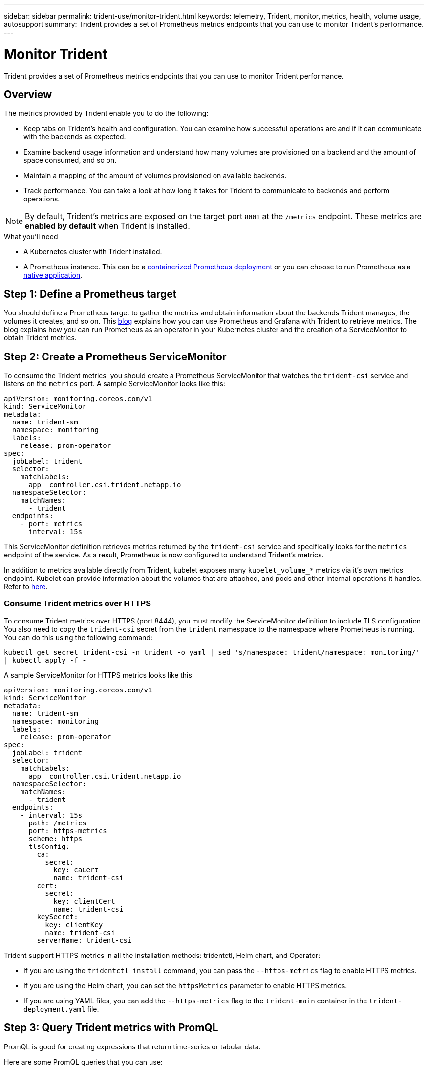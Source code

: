---
sidebar: sidebar
permalink: trident-use/monitor-trident.html
keywords: telemetry, Trident, monitor, metrics, health, volume usage, autosupport
summary: Trident provides a set of Prometheus metrics endpoints that you can use to monitor Trident's performance.
---

= Monitor Trident
:hardbreaks:
:icons: font
:imagesdir: ../media/

[.lead]
Trident provides a set of Prometheus metrics endpoints that you can use to monitor Trident performance.

== Overview 
The metrics provided by Trident enable you to do the following:

* Keep tabs on Trident's health and configuration. You can examine how successful operations are and if it can communicate with the backends as expected.
* Examine backend usage information and understand how many volumes are provisioned on a backend and the amount of space consumed, and so on.
* Maintain a mapping of the amount of volumes provisioned on available backends.
* Track performance. You can take a look at how long it takes for Trident to communicate to backends and perform operations.

NOTE: By default, Trident's metrics are exposed on the target port `8001` at the `/metrics` endpoint. These metrics are *enabled by default* when Trident is installed.

.What you'll need

* A Kubernetes cluster with Trident installed.
* A Prometheus instance. This can be a https://github.com/prometheus-operator/prometheus-operator[containerized Prometheus deployment^] or you can choose to run Prometheus as a https://prometheus.io/download/[native application^].

== Step 1: Define a Prometheus target

You should define a Prometheus target to gather the metrics and obtain information about the backends Trident manages, the volumes it creates, and so on. This https://netapp.io/2020/02/20/prometheus-and-trident/[blog^] explains how you can use Prometheus and Grafana with Trident to retrieve metrics. The blog explains how you can run Prometheus as an operator in your Kubernetes cluster and the creation of a ServiceMonitor to obtain Trident metrics.

== Step 2: Create a Prometheus ServiceMonitor

To consume the Trident metrics, you should create a Prometheus ServiceMonitor that watches the `trident-csi` service and listens on the `metrics` port. A sample ServiceMonitor looks like this:

[source,yaml]
----
apiVersion: monitoring.coreos.com/v1
kind: ServiceMonitor
metadata:
  name: trident-sm
  namespace: monitoring
  labels:
    release: prom-operator
spec:
  jobLabel: trident
  selector:
    matchLabels:
      app: controller.csi.trident.netapp.io
  namespaceSelector:
    matchNames:
      - trident
  endpoints:
    - port: metrics
      interval: 15s
----

This ServiceMonitor definition retrieves metrics returned by the `trident-csi` service and specifically looks for the `metrics` endpoint of the service. As a result, Prometheus is now configured to understand Trident's metrics.

In addition to metrics available directly from Trident, kubelet exposes many `kubelet_volume_*` metrics via it's own metrics endpoint. Kubelet can provide information about the volumes that are attached, and pods and other internal operations it handles. Refer to https://kubernetes.io/docs/concepts/cluster-administration/monitoring/[here^].

=== Consume Trident metrics over HTTPS

To consume Trident metrics over HTTPS (port 8444), you must modify the ServiceMonitor definition to include TLS configuration. You also need to copy the `trident-csi` secret from the `trident` namespace to the namespace where Prometheus is running. You can do this using the following command:

`kubectl get secret trident-csi -n trident -o yaml | sed 's/namespace: trident/namespace: monitoring/' | kubectl apply -f -`

A sample ServiceMonitor for HTTPS metrics looks like this:

[source,yaml]
----
apiVersion: monitoring.coreos.com/v1
kind: ServiceMonitor
metadata:
  name: trident-sm
  namespace: monitoring
  labels:
    release: prom-operator
spec:
  jobLabel: trident
  selector:
    matchLabels:
      app: controller.csi.trident.netapp.io
  namespaceSelector:
    matchNames:
      - trident
  endpoints:
    - interval: 15s
      path: /metrics
      port: https-metrics
      scheme: https
      tlsConfig:
        ca:
          secret:
            key: caCert
            name: trident-csi
        cert:
          secret:
            key: clientCert
            name: trident-csi
        keySecret:
          key: clientKey
          name: trident-csi
        serverName: trident-csi
----

Trident support HTTPS metrics in all the installation methods: tridentctl, Helm chart, and Operator:

* If you are using the `tridentctl install` command, you can pass the `--https-metrics` flag to enable HTTPS metrics.
* If you are using the Helm chart, you can set the `httpsMetrics` parameter to enable HTTPS metrics.
* If you are using YAML files, you can add the `--https-metrics` flag to the `trident-main` container in the `trident-deployment.yaml` file.

== Step 3: Query Trident metrics with PromQL

PromQL is good for creating expressions that return time-series or tabular data.

Here are some PromQL queries that you can use:

=== Get Trident health information

* **Percentage of HTTP 2XX responses from Trident**

----
(sum (trident_rest_ops_seconds_total_count{status_code=~"2.."} OR on() vector(0)) / sum (trident_rest_ops_seconds_total_count)) * 100
----
* **Percentage of REST responses from Trident via status code**

----
(sum (trident_rest_ops_seconds_total_count) by (status_code)  / scalar (sum (trident_rest_ops_seconds_total_count))) * 100
----
* **Average duration in ms of operations performed by Trident**

----
sum by (operation) (trident_operation_duration_milliseconds_sum{success="true"}) / sum by (operation) (trident_operation_duration_milliseconds_count{success="true"})
----

=== Get Trident usage information

* **Average volume size**

----
trident_volume_allocated_bytes/trident_volume_count
----
* **Total volume space provisioned by each backend**

----
sum (trident_volume_allocated_bytes) by (backend_uuid)
----

=== Get individual volume usage

NOTE: This is enabled only if kubelet metrics are also gathered.

* **Percentage of used space for each volume**

----
kubelet_volume_stats_used_bytes / kubelet_volume_stats_capacity_bytes * 100
----

== Learn about Trident AutoSupport telemetry

By default, Trident sends Prometheus metrics and basic backend information to NetApp on a daily cadence.

* To stop Trident from sending Prometheus metrics and basic backend information to NetApp, pass the `--silence-autosupport` flag during Trident installation.
* Trident can also send container logs to NetApp Support on-demand via `tridentctl send autosupport`. You will need to trigger Trident to upload it's logs. Before you submit logs, you should accept NetApp's
https://www.netapp.com/company/legal/privacy-policy/[privacy policy^].
* Unless specified, Trident fetches the logs from the past 24 hours.
* You can specify the log retention time frame with the `--since` flag. For example: `tridentctl send autosupport --since=1h`. This information is collected and sent via a `trident-autosupport` container
that is installed alongside Trident. You can obtain the container image at https://hub.docker.com/r/netapp/trident-autosupport[Trident AutoSupport^].
* Trident AutoSupport does not gather or transmit Personally Identifiable Information (PII) or Personal Information. It comes with a https://www.netapp.com/us/media/enduser-license-agreement-worldwide.pdf[EULA^] that is not applicable to the Trident container image itself. You can learn more about NetApp's commitment to data security and trust https://www.netapp.com/pdf.html?item=/media/14114-enduserlicenseagreementworldwidepdf.pdf[here^].

An example payload sent by Trident looks like this:
[source,yaml]
----
---
items:
  - backendUUID: ff3852e1-18a5-4df4-b2d3-f59f829627ed
    protocol: file
    config:
      version: 1
      storageDriverName: ontap-nas
      debug: false
      debugTraceFlags: null
      disableDelete: false
      serialNumbers:
        - nwkvzfanek_SN
      limitVolumeSize: ""
    state: online
    online: true
----

* The AutoSupport messages are sent to NetApp's AutoSupport endpoint. If you are using a private registry to store container images, you can use the `--image-registry` flag.
* You can also configure proxy URLs by generating the installation YAML files. This can be done by using `tridentctl install --generate-custom-yaml` to create the YAML files and adding the `--proxy-url` argument for the `trident-autosupport` container in `trident-deployment.yaml`.

== Disable Trident metrics

To **disable** metrics from being reported, you should generate custom YAMLs (using the `--generate-custom-yaml` flag) and edit them to remove the `--metrics` flag from being invoked for the `trident-main`
container.
